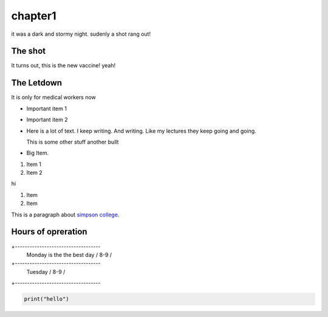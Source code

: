 chapter1
========

it was a dark and stormy night. sudenly a shot
rang out!

The shot
--------

It turns out, this is the new vaccine! yeah!

The Letdown
-----------

It is only for medical workers now

* Important item 1
* Important item 2
* Here is a lot of text. I keep writing. And 
  writing. Like my lectures they keep going and
  going.

  This is some other stuff
  another bullt

* Big Item.

1. Item 1
2. Item 2

hi

#. Item
#. Item

This is a paragraph about `simpson college <https://simpson.edu>`_.

Hours of opreration
-------------------

+-----------------------------------
  Monday is the the best day / 8-9  /
+-----------------------------------
  Tuesday                    / 8-9  /
+-----------------------------------

.. image:: cat.jpg
   :wigth: 50%
   :height: 1200px

.. code-block:: python

   print("hello")


